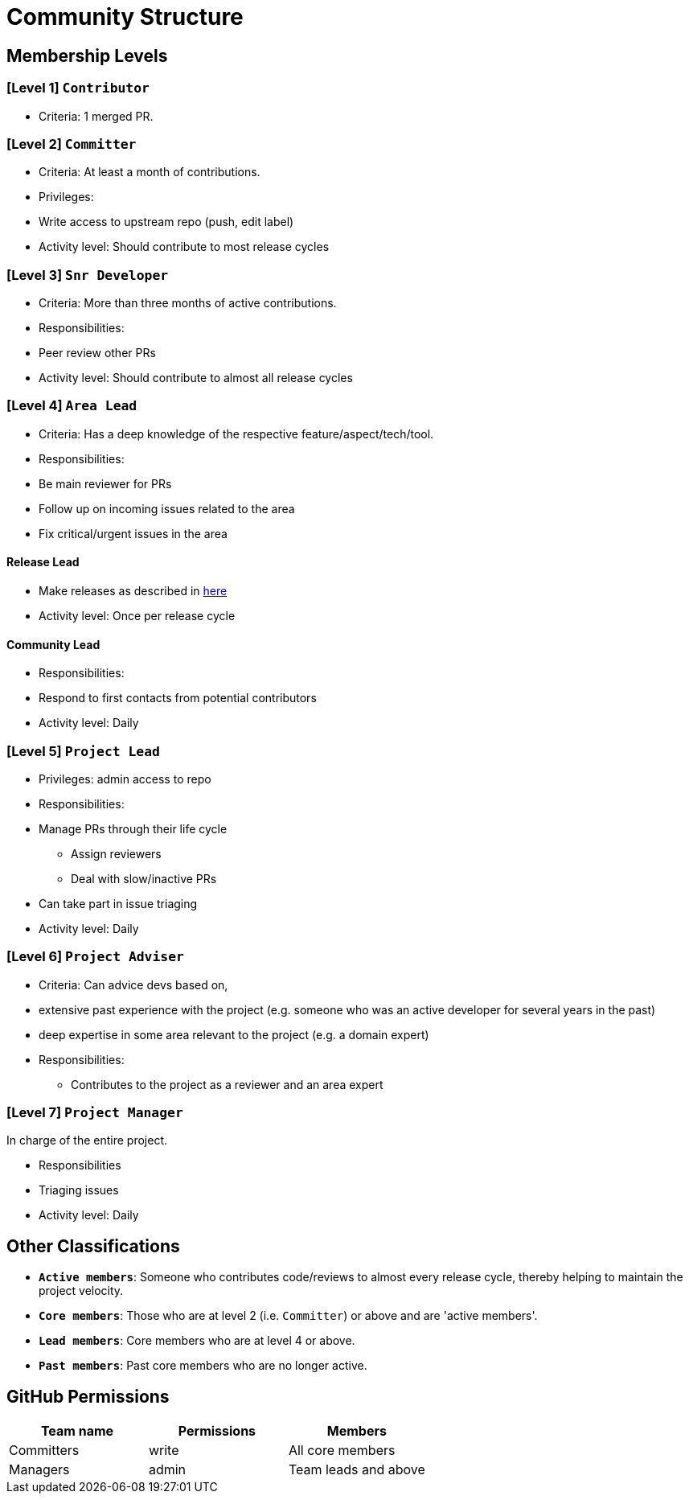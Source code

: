 [[community-structure]]
= Community Structure

[[membership-levels]]
== Membership Levels

[[level-1-contributor]]
=== [Level 1] `Contributor`

* Criteria: 1 merged PR.

[[level-2-committer]]
=== [Level 2] `Committer`

* Criteria: At least a month of contributions.
* Privileges:
* Write access to upstream repo (push, edit label)
* Activity level: Should contribute to most release cycles

[[level-3-snr-developer]]
=== [Level 3] `Snr Developer`

* Criteria: More than three months of active contributions.
* Responsibilities:
* Peer review other PRs
* Activity level: Should contribute to almost all release cycles

[[level-4-area-lead]]
=== [Level 4] `Area Lead`

* Criteria: Has a deep knowledge of the respective feature/aspect/tech/tool.
* Responsibilities:
* Be main reviewer for PRs
* Follow up on incoming issues related to the area
* Fix critical/urgent issues in the area

[[release-lead]]
==== Release Lead

* Make releases as described in <<ManagingReleases.adoc#,here>>
* Activity level: Once per release cycle

[[community-lead]]
==== Community Lead

* Responsibilities:
* Respond to first contacts from potential contributors
* Activity level: Daily

[[level-5-project-lead]]
=== [Level 5] `Project Lead`

* Privileges: admin access to repo
* Responsibilities:
* Manage PRs through their life cycle
** Assign reviewers
** Deal with slow/inactive PRs
* Can take part in issue triaging
* Activity level: Daily

[[level-6-project-adviser]]
=== [Level 6] `Project Adviser`

* Criteria: Can advice devs based on,
* extensive past experience with the project (e.g. someone who was an active developer for several years in the past)
* deep expertise in some area relevant to the project (e.g. a domain expert)
* Responsibilities:
** Contributes to the project as a reviewer and an area expert

[[level-7-project-manager]]
=== [Level 7] `Project Manager`

In charge of the entire project.

* Responsibilities
* Triaging issues
* Activity level: Daily

[[other-classifications]]
== Other Classifications

* **`Active members`**: Someone who contributes code/reviews to almost every release cycle,
thereby helping to maintain the project velocity. +
* **`Core members`**: Those who are at level 2 (i.e. `Committer`) or above and are 'active members'.
* **`Lead members`**: Core members who are at level 4 or above.
* **`Past members`**: Past core members who are no longer active.

[[github-permissions]]
== GitHub Permissions

[cols=",,",options="header",]
|=====================================
|Team name |Permissions |Members
|Committers |write |All core members
|Managers |admin |Team leads and above
|=====================================
